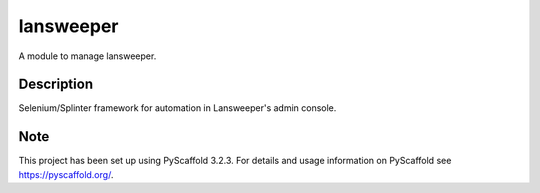==========
lansweeper
==========


A module to manage lansweeper.

Description
===========

Selenium/Splinter framework for automation in Lansweeper's admin console.


Note
====

This project has been set up using PyScaffold 3.2.3. For details and usage
information on PyScaffold see https://pyscaffold.org/.
